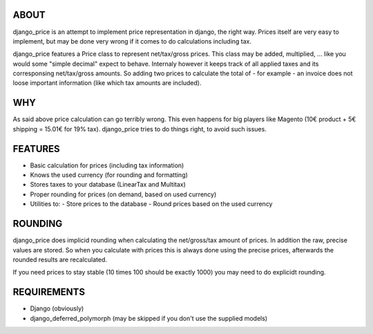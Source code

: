 ABOUT
=====

django_price is an attempt to implement price representation in django, the
right way. Prices itself are very easy to implement, but may be done very
wrong if it comes to do calculations including tax.

django_price features a Price class to represent net/tax/gross prices. This
class may be added, multiplied, ... like you would some "simple decimal"
expect to behave. Internaly however it keeps track of all applied taxes
and its corresponsing net/tax/gross amounts. So adding two prices to
calculate the total of - for example - an invoice does not loose important
information (like which tax amounts are included).

WHY
===

As said above price calculation can go terribly wrong. This even happens for
big players like Magento (10€ product + 5€ shipping = 15.01€ for 19% tax).
django_price tries to do things right, to avoid such issues.

FEATURES
========

* Basic calculation for prices (including tax information)
* Knows the used currency (for rounding and formatting)
* Stores taxes to your database (LinearTax and Multitax)
* Proper rounding for prices (on demand, based on used currency)
* Utilities to:
  - Store prices to the database
  - Round prices based on the used currency

ROUNDING
========

django_price does implicid rounding when calculating the net/gross/tax amount
of prices. In addition the raw, precise values are stored. So when you calculate
with prices this is always done using the precise prices, afterwards the rounded
results are recalculated.

If you need prices to stay stable (10 times 100 should be exactly 1000) you may
need to do explicidt rounding.

REQUIREMENTS
============

* Django (obviously)
* django_deferred_polymorph (may be skipped if you don't use the supplied models)
